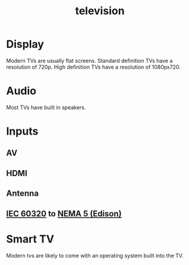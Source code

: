 :PROPERTIES:
:ID:       8ab6b612-c794-4ab8-89d2-1a0613c324e8
:mtime:    20240429151025 20240419042738 20240330150854
:ctime:    20240327222533
:ROAM_ALIASES: TV
:END:
#+title: television
#+filetags: :STUB:television:display:video:audio:monitor:downstage_monitor:

* Display

Modern TVs are usually flat screens.
Standard definition TVs have a resolution of 720p.
High definition TVs have a resolution of 1080px720.

* Audio

Most TVs have built in speakers.

* Inputs

** AV
** HDMI
** Antenna
** [[id:69d1972a-e34e-4508-822a-350505d17b33][IEC 60320]] to [[id:9339d3ae-7fe7-449e-9c88-d8e07fea73e0][NEMA 5 (Edison)]]

* Smart TV
Modern tvs are likely to come with an operating system built into the TV.
